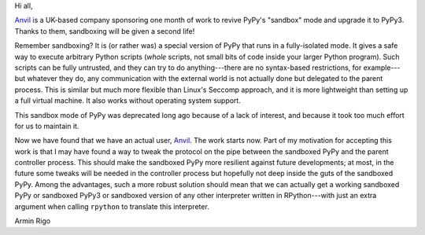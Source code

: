 Hi all,

Anvil_ is a UK-based company sponsoring one month of work to revive PyPy's
"sandbox" mode and upgrade it to PyPy3.  Thanks to them, sandboxing will be
given a second life!

Remember sandboxing?  It is (or rather was) a special version of PyPy that runs
in a fully-isolated mode.  It gives a safe way to execute arbitrary Python
scripts (*whole* scripts, not small bits of code inside your larger Python
program).  Such scripts can be fully untrusted, and they can try to do
anything---there are no syntax-based restrictions, for example---but whatever
they do, any communication with the external world is not actually done but
delegated to the parent process.  This is similar but much more flexible than
Linux's Seccomp approach, and it is more lightweight than setting up a full
virtual machine.  It also works without operating system support.

This sandbox mode of PyPy was deprecated long ago because of a lack of
interest, and because it took too much effort for us to maintain it.

Now we have found that we have an actual user, Anvil_.  The work starts now.
Part of my motivation for accepting this work is that I may have found a way to
tweak the protocol on the pipe between the sandboxed PyPy and the parent
controller process.  This should make the sandboxed PyPy more resilient against
future developments; at most, in the future some tweaks will be needed in the
controller process but hopefully not deep inside the guts of the sandboxed
PyPy.  Among the advantages, such a more robust solution should mean that we
can actually get a working sandboxed PyPy or sandboxed PyPy3 or sandboxed
version of any other interpreter written in RPython---with just an extra
argument when calling ``rpython`` to translate this interpreter.

Armin Rigo

.. _Anvil: https://anvil.works

